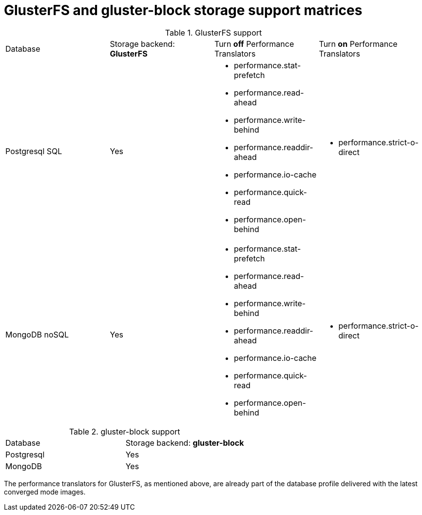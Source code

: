 // Module included in the following assemblies:
//
// scalability_and_performance/glusterfs-storage-optimization.doc

[id='glusterfs-and-gluster-block-support-matrix-{context}']
= GlusterFS and gluster-block storage support matrices

.GlusterFS support
|===
|Database | Storage backend: *GlusterFS* |Turn *off* Performance Translators |Turn *on* Performance Translators
|Postgresql SQL
|Yes
a|
- performance.stat-prefetch
- performance.read-ahead
- performance.write-behind
- performance.readdir-ahead
- performance.io-cache
- performance.quick-read
- performance.open-behind
a|
- performance.strict-o-direct

|MongoDB noSQL
|Yes
a|
- performance.stat-prefetch
- performance.read-ahead
- performance.write-behind
- performance.readdir-ahead
- performance.io-cache
- performance.quick-read
- performance.open-behind
a|
- performance.strict-o-direct
|===


.gluster-block support
|===
|Database | Storage backend: *gluster-block*
|Postgresql
|Yes


|MongoDB
|Yes

|===

The performance translators for GlusterFS, as mentioned above, are already part
of the database profile delivered with  the latest converged mode images.
